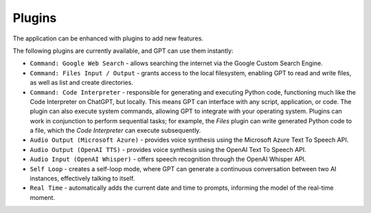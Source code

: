 Plugins
=======

The application can be enhanced with plugins to add new features.

The following plugins are currently available, and GPT can use them instantly:

* ``Command: Google Web Search`` - allows searching the internet via the Google Custom Search Engine.
* ``Command: Files Input / Output`` - grants access to the local filesystem, enabling GPT to read and write files, as well as list and create directories.
* ``Command: Code Interpreter`` - responsible for generating and executing Python code, functioning much like the Code Interpreter on ChatGPT, but locally. This means GPT can interface with any script, application, or code. The plugin can also execute system commands, allowing GPT to integrate with your operating system. Plugins can work in conjunction to perform sequential tasks; for example, the `Files` plugin can write generated Python code to a file, which the `Code Interpreter` can execute subsequently.
* ``Audio Output (Microsoft Azure)`` - provides voice synthesis using the Microsoft Azure Text To Speech API.
* ``Audio Output (OpenAI TTS)`` - provides voice synthesis using the OpenAI Text To Speech API.
* ``Audio Input (OpenAI Whisper)`` - offers speech recognition through the OpenAI Whisper API.
* ``Self Loop`` - creates a self-loop mode, where GPT can generate a continuous conversation between two AI instances, effectively talking to itself.
* ``Real Time`` - automatically adds the current date and time to prompts, informing the model of the real-time moment.